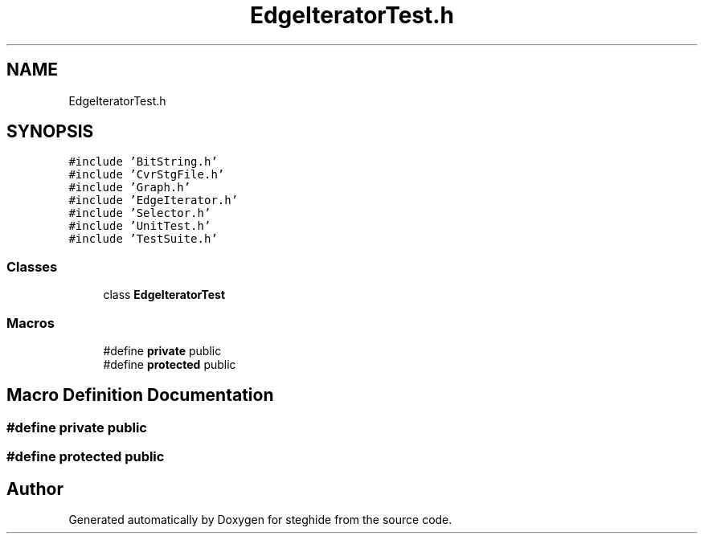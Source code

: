 .TH "EdgeIteratorTest.h" 3 "Thu Aug 17 2017" "Version 0.5.1" "steghide" \" -*- nroff -*-
.ad l
.nh
.SH NAME
EdgeIteratorTest.h
.SH SYNOPSIS
.br
.PP
\fC#include 'BitString\&.h'\fP
.br
\fC#include 'CvrStgFile\&.h'\fP
.br
\fC#include 'Graph\&.h'\fP
.br
\fC#include 'EdgeIterator\&.h'\fP
.br
\fC#include 'Selector\&.h'\fP
.br
\fC#include 'UnitTest\&.h'\fP
.br
\fC#include 'TestSuite\&.h'\fP
.br

.SS "Classes"

.in +1c
.ti -1c
.RI "class \fBEdgeIteratorTest\fP"
.br
.in -1c
.SS "Macros"

.in +1c
.ti -1c
.RI "#define \fBprivate\fP   public"
.br
.ti -1c
.RI "#define \fBprotected\fP   public"
.br
.in -1c
.SH "Macro Definition Documentation"
.PP 
.SS "#define private   public"

.SS "#define protected   public"

.SH "Author"
.PP 
Generated automatically by Doxygen for steghide from the source code\&.

